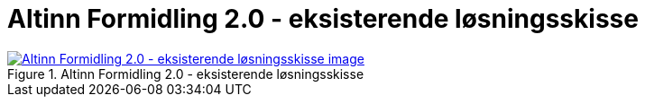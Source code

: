 = Altinn Formidling 2.0 - eksisterende løsningsskisse
:wysiwig_editing: 1
ifeval::[{wysiwig_editing} == 1]
:imagepath: ../images/
endif::[]
ifeval::[{wysiwig_editing} == 0]
:imagepath: main@messaging:solution-altinn-formidling:
endif::[]
:experimental:
:toclevels: 4
:sectnums:
:sectnumlevels: 0



.Altinn Formidling 2.0 - eksisterende løsningsskisse
image::{imagepath}Altinn Formidling 2.0 - eksisterende løsningsskisse.png[alt=Altinn Formidling 2.0 - eksisterende løsningsskisse image, link=https://altinn.github.io/ark/models/archi-all?view=id-ff19adb0f9644c38a1acbb4f7e035c90]




